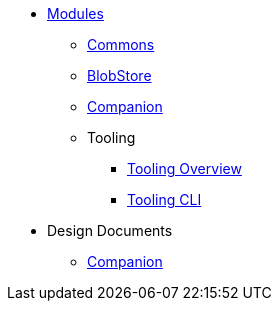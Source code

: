 * xref:Modules.adoc[Modules]
** xref:modules/Commons.adoc[Commons]
** xref:modules/BlobStore.adoc[BlobStore]
** xref:modules/Companion.adoc[Companion]
** Tooling
*** xref:modules/tooling/Tooling-Overview.adoc[Tooling Overview]
*** xref:modules/tooling/Tooling-CLI.adoc[Tooling CLI]
* Design Documents
** xref:designdocs/Companion.adoc[Companion]

